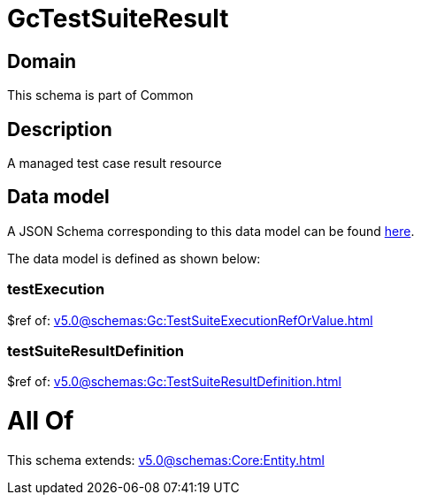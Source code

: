 = GcTestSuiteResult

[#domain]
== Domain

This schema is part of Common

[#description]
== Description

A managed test case result resource


[#data_model]
== Data model

A JSON Schema corresponding to this data model can be found https://tmforum.org[here].

The data model is defined as shown below:


=== testExecution
$ref of: xref:v5.0@schemas:Gc:TestSuiteExecutionRefOrValue.adoc[]


=== testSuiteResultDefinition
$ref of: xref:v5.0@schemas:Gc:TestSuiteResultDefinition.adoc[]


= All Of 
This schema extends: xref:v5.0@schemas:Core:Entity.adoc[]
